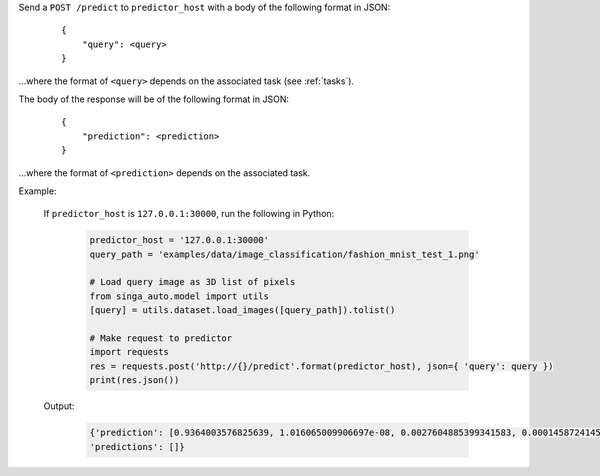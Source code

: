 Send a ``POST /predict`` to ``predictor_host`` with a body of the following format in JSON:

    ::

        {
            "query": <query>
        }

...where the format of ``<query>`` depends on the associated task (see :ref:`tasks`).

The body of the response will be of the following format in JSON:

    ::

        {
            "prediction": <prediction>
        }

...where the format of ``<prediction>`` depends on the associated task.


Example:

    If ``predictor_host`` is ``127.0.0.1:30000``, run the following in Python:

        .. code-block:: python
        
            predictor_host = '127.0.0.1:30000'
            query_path = 'examples/data/image_classification/fashion_mnist_test_1.png'

            # Load query image as 3D list of pixels
            from singa_auto.model import utils
            [query] = utils.dataset.load_images([query_path]).tolist()

            # Make request to predictor
            import requests
            res = requests.post('http://{}/predict'.format(predictor_host), json={ 'query': query })
            print(res.json())

    Output:

        .. code-block:: python

            {'prediction': [0.9364003576825639, 1.016065009906697e-08, 0.0027604885399341583, 0.00014587241457775235, 6.018594376655528e-06, 1.042887332047826e-09, 0.060679372351310566, 2.024707311532037e-11, 7.901770004536957e-06, 1.5299328026685544e-08], 
            'predictions': []}
